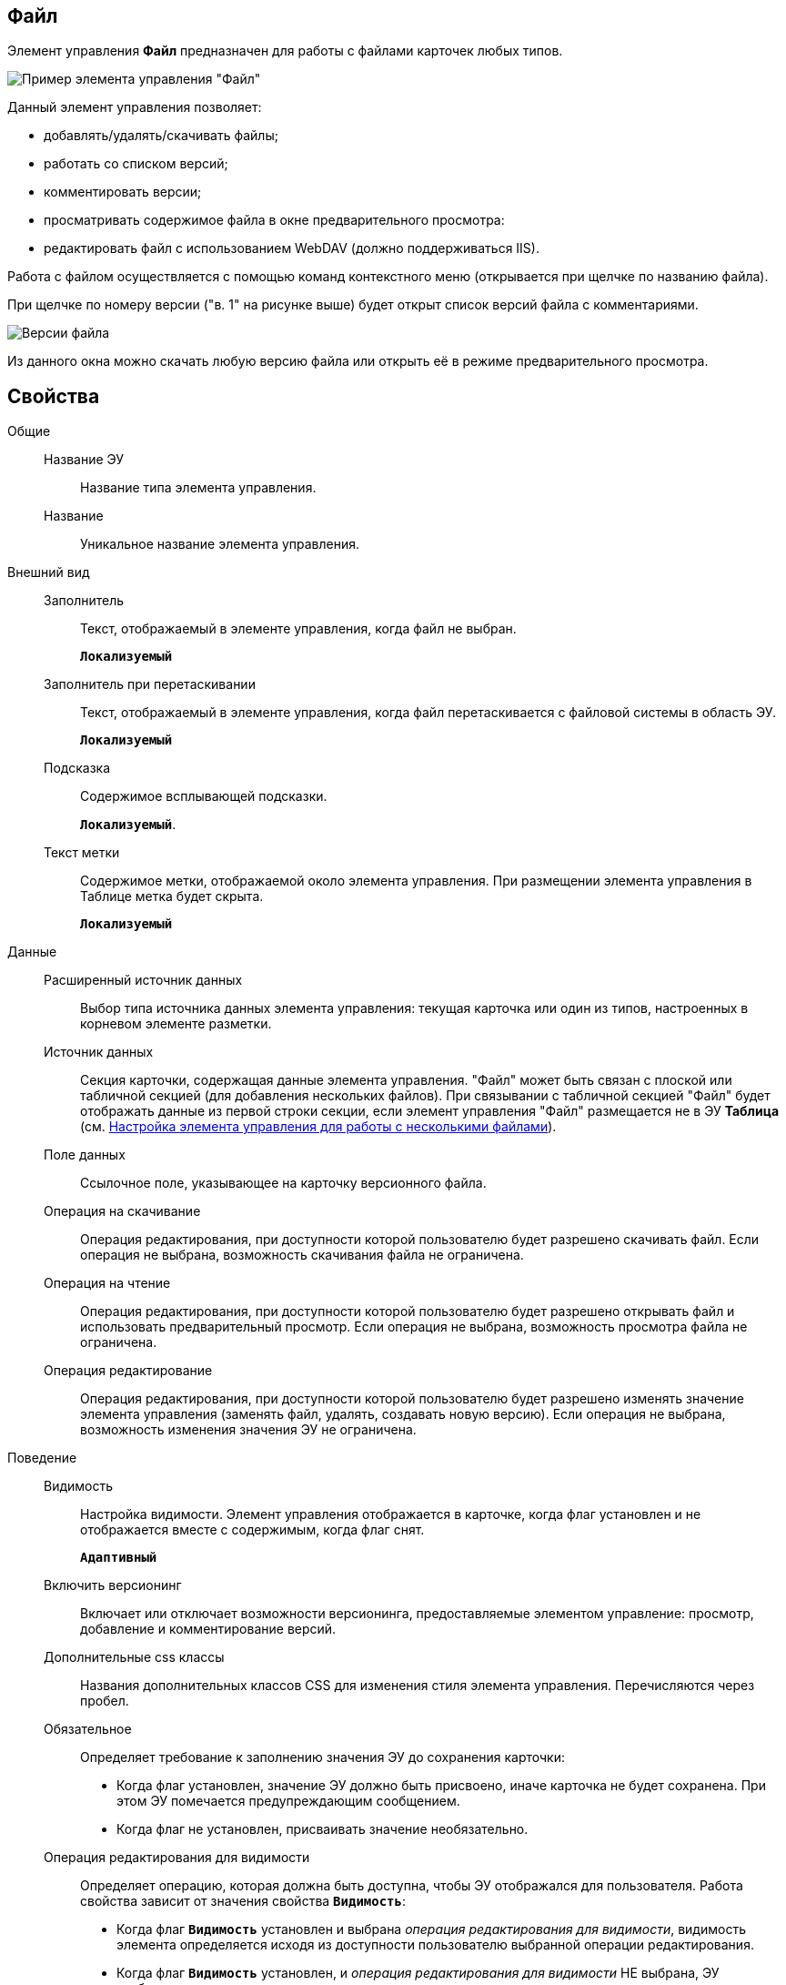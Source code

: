 
== Файл

Элемент управления *Файл* предназначен для работы с файлами карточек любых типов.

image::control_file.png[Пример элемента управления "Файл"]

Данный элемент управления позволяет:

* добавлять/удалять/скачивать файлы;
* работать со списком версий;
* комментировать версии;
* просматривать содержимое файла в окне предварительного просмотра:
* редактировать файл с использованием WebDAV (должно поддерживаться IIS).

Работа с файлом осуществляется с помощью команд контекстного меню (открывается при щелчке по названию файла).

При щелчке по номеру версии ("в. 1" на рисунке выше) будет открыт список версий файла с комментариями.

image::control_file_versions.png[Версии файла]

Из данного окна можно скачать любую версию файла или открыть её в режиме предварительного просмотра.

== Свойства

Общие::
Название ЭУ:::
Название типа элемента управления.
Название:::
Уникальное название элемента управления.
Внешний вид::
Заполнитель:::
Текст, отображаемый в элементе управления, когда файл не выбран.
+
`*Локализуемый*`
Заполнитель при перетаскивании:::
Текст, отображаемый в элементе управления, когда файл перетаскивается с файловой системы в область ЭУ.
+
`*Локализуемый*`
Подсказка:::
Содержимое всплывающей подсказки.
+
`*Локализуемый*`.
Текст метки:::
Содержимое метки, отображаемой около элемента управления. При размещении элемента управления в Таблице метка будет скрыта.
+
`*Локализуемый*`
Данные::
Расширенный источник данных:::
Выбор типа источника данных элемента управления: текущая карточка или один из типов, настроенных в корневом элементе разметки.
Источник данных:::
Секция карточки, содержащая данные элемента управления. "Файл" может быть связан с плоской или табличной секцией (для добавления нескольких файлов). При связывании с табличной секцией "Файл" будет отображать данные из первой строки секции, если элемент управления "Файл" размещается не в ЭУ *Таблица* (см. xref:ConfigTableControlForWorkWithFiles.adoc[Настройка элемента управления для работы с несколькими файлами]).
Поле данных:::
Ссылочное поле, указывающее на карточку версионного файла.
Операция на скачивание:::
Операция редактирования, при доступности которой пользователю будет разрешено скачивать файл. Если операция не выбрана, возможность скачивания файла не ограничена.
Операция на чтение:::
Операция редактирования, при доступности которой пользователю будет разрешено открывать файл и использовать предварительный просмотр. Если операция не выбрана, возможность просмотра файла не ограничена.
Операция редактирование:::
Операция редактирования, при доступности которой пользователю будет разрешено изменять значение элемента управления (заменять файл, удалять, создавать новую версию). Если операция не выбрана, возможность изменения значения ЭУ не ограничена.
Поведение::
Видимость:::
Настройка видимости. Элемент управления отображается в карточке, когда флаг установлен и не отображается вместе с содержимым, когда флаг снят.
+
`*Адаптивный*`
Включить версионинг:::
Включает или отключает возможности версионинга, предоставляемые элементом управление: просмотр, добавление и комментирование версий.
Дополнительные css классы:::
Названия дополнительных классов CSS для изменения стиля элемента управления. Перечисляются через пробел.
Обязательное:::
Определяет требование к заполнению значения ЭУ до сохранения карточки:
* Когда флаг установлен, значение ЭУ должно быть присвоено, иначе карточка не будет сохранена. При этом ЭУ помечается предупреждающим сообщением.
* Когда флаг не установлен, присваивать значение необязательно.
Операция редактирования для видимости:::
Определяет операцию, которая должна быть доступна, чтобы ЭУ отображался для пользователя. Работа свойства зависит от значения свойства `*Видимость*`:
+
* Когда флаг `*Видимость*` установлен и выбрана _операция редактирования для видимости_, видимость элемента определяется исходя из доступности пользователю выбранной операции редактирования.
* Когда флаг `*Видимость*` установлен, и _операция редактирования для видимости_ НЕ выбрана, ЭУ отображается всегда.
* Когда флаг `*Видимость*` НЕ установлен, ЭУ всегда скрыт.
Отключен:::
Когда флаг установлен, отключается возможность изменить значения элемента управления. Работает совместно со свойством `*Операция редактирования*`:редактирование будет запрещено, если одно из свойств запрещает редактирование.
+
`*Адаптивный*`
Переходить по TAB:::
Флаг определяет последовательность перехода по ЭУ карточки при нажатии кнопки kbd:[TAB]. Если флаг установлен, переход по kbd:[TAB] разрешён.
Режим редактирования:::
Определяет возможности настройки элемента управления и список операций в контекстном меню ЭУ. Возможные варианты:
+
* По месту. Доступные операции: Открыть, Предварительный просмотр, Комментировать, Добавить версию, Заменить, Скачать, Удалить.
* Редактирование. Доступные операции: аналогично режиму "По месту".
* Без редактирования. Доступные операции: Открыть, Предварительный просмотр, Комментировать, Скачать.
+
Отдельные пункты меню могут быть недоступны, если соответствующая операция редактирования недоступна и/или отключен версионинг.
+
Особенность поведения: в режиме редактирования "По месту" элемент управления предоставляет возможность управлять версиями файла в том числе при создании новой карточки.
Стандартный css класс:::
Название CSS класса, в котором определен стандартный стиль элемента управления.
События::
Перед добавление комментария к версии файла:::
Вызывается перед добавлением комментария к версии файла.
Перед закрытием диалога комментариев:::
Вызывается перед закрытием диалогового окна ввода комментария к версии файла.
Перед закрытием диалога просмотра версий:::
Вызывается перед закрытием диалогового окна со списком версий файла.
Перед открытием диалога комментариев:::
Вызывается перед открытием диалогового окна ввода комментария к версии файла.
Перед открытием диалога просмотра версий:::
Вызывается перед открытием диалогового окна со списком версий файла.
Перед открытием предпросмотра:::
Вызывается перед открытием предварительного просмотра файла.
Перед открытием файла:::
Вызывается перед открытием файла.
Перед скачиванием файла:::
Вызывается перед скачиванием файла.
Перед удалением комментария к версии файла:::
Вызывается перед удалением комментария к версии файла.
После добавления комментария к версии файла:::
Вызывается после добавления комментария к версии файла.
После загрузки информации о версиях файла:::
Вызывается после загрузки информации о версиях файла в элемент управления (в окне списка версий).
После закрытия диалога комментариев:::
Вызывается после закрытия диалогового окна ввода комментария к версии файла.
После закрытия диалога просмотра версий:::
Вызывается после закрытия диалогового окна со списком версий файла.
После открытия диалога комментариев:::
Вызывается после открытия диалогового окна ввода комментария к версии файла.
После открытия диалога просмотра версий:::
Вызывается после открытия диалогового окна со списком версий файла.
После открытия предпросмотра:::
Вызывается после открытия предварительного просмотра файла.
После открытия файла:::
Вызывается после открытия файла.
После скачивания файла:::
Вызывается после скачивания файла.
После удалении комментария к версии файла:::
Вызывается после удалении комментария к версии файла.
При наведении курсора:::
Вызывается при входе курсора мыши в область элемента управления.
При отведении курсора:::
Вызывается, когда курсор мыши покидает область элемента управления.
После смены данных:::
Вызывается после любого изменения (выбора, загрузки, удаления) данных элемента управления.
При щелчке:::
Вызывается при щелчке мыши по любой области элемента управления.
Файл выбран:::
Вызывается после выбора файла с помощью элемента управления или добавления файла перетаскиванием.
Файл загружен:::
Вызывается при успешном сохранении файла на сервере.
Файл удален:::
Вызывается после очищения значения элемента управления.

* *xref:ConfigTableControlForWorkWithFiles.adoc[Настройка элемента управления для работы с несколькими файлами]* +
